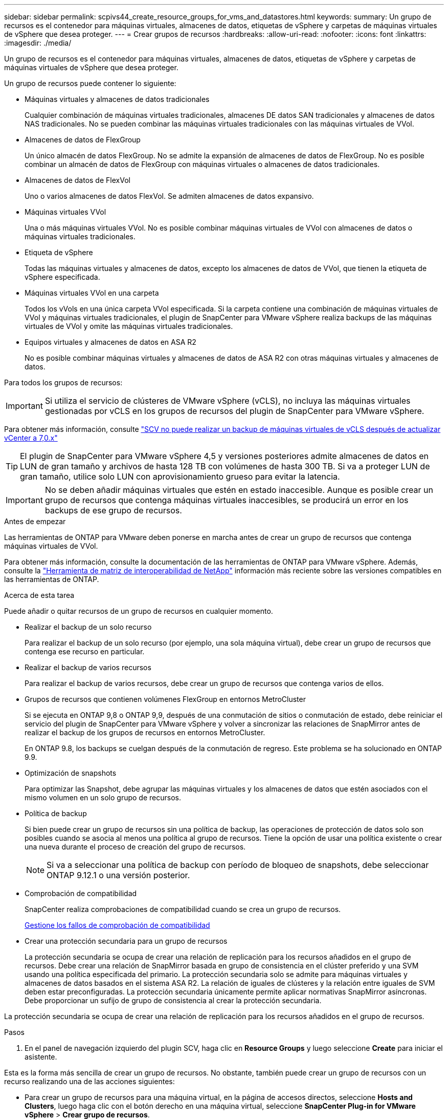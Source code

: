 ---
sidebar: sidebar 
permalink: scpivs44_create_resource_groups_for_vms_and_datastores.html 
keywords:  
summary: Un grupo de recursos es el contenedor para máquinas virtuales, almacenes de datos, etiquetas de vSphere y carpetas de máquinas virtuales de vSphere que desea proteger. 
---
= Crear grupos de recursos
:hardbreaks:
:allow-uri-read: 
:nofooter: 
:icons: font
:linkattrs: 
:imagesdir: ./media/


[role="lead"]
Un grupo de recursos es el contenedor para máquinas virtuales, almacenes de datos, etiquetas de vSphere y carpetas de máquinas virtuales de vSphere que desea proteger.

Un grupo de recursos puede contener lo siguiente:

* Máquinas virtuales y almacenes de datos tradicionales
+
Cualquier combinación de máquinas virtuales tradicionales, almacenes DE datos SAN tradicionales y almacenes de datos NAS tradicionales. No se pueden combinar las máquinas virtuales tradicionales con las máquinas virtuales de VVol.

* Almacenes de datos de FlexGroup
+
Un único almacén de datos FlexGroup. No se admite la expansión de almacenes de datos de FlexGroup. No es posible combinar un almacén de datos de FlexGroup con máquinas virtuales o almacenes de datos tradicionales.

* Almacenes de datos de FlexVol
+
Uno o varios almacenes de datos FlexVol. Se admiten almacenes de datos expansivo.

* Máquinas virtuales VVol
+
Una o más máquinas virtuales VVol. No es posible combinar máquinas virtuales de VVol con almacenes de datos o máquinas virtuales tradicionales.

* Etiqueta de vSphere
+
Todas las máquinas virtuales y almacenes de datos, excepto los almacenes de datos de VVol, que tienen la etiqueta de vSphere especificada.

* Máquinas virtuales VVol en una carpeta
+
Todos los vVols en una única carpeta VVol especificada. Si la carpeta contiene una combinación de máquinas virtuales de VVol y máquinas virtuales tradicionales, el plugin de SnapCenter para VMware vSphere realiza backups de las máquinas virtuales de VVol y omite las máquinas virtuales tradicionales.

* Equipos virtuales y almacenes de datos en ASA R2
+
No es posible combinar máquinas virtuales y almacenes de datos de ASA R2 con otras máquinas virtuales y almacenes de datos.



Para todos los grupos de recursos:


IMPORTANT: Si utiliza el servicio de clústeres de VMware vSphere (vCLS), no incluya las máquinas virtuales gestionadas por vCLS en los grupos de recursos del plugin de SnapCenter para VMware vSphere.

Para obtener más información, consulte https://kb.netapp.com/data-mgmt/SnapCenter/SC_KBs/SCV_unable_to_backup_vCLS_VMs_after_updating_vCenter_to_7.0.x["SCV no puede realizar un backup de máquinas virtuales de vCLS después de actualizar vCenter a 7,0.x"]


TIP: El plugin de SnapCenter para VMware vSphere 4,5 y versiones posteriores admite almacenes de datos en LUN de gran tamaño y archivos de hasta 128 TB con volúmenes de hasta 300 TB. Si va a proteger LUN de gran tamaño, utilice solo LUN con aprovisionamiento grueso para evitar la latencia.


IMPORTANT: No se deben añadir máquinas virtuales que estén en estado inaccesible. Aunque es posible crear un grupo de recursos que contenga máquinas virtuales inaccesibles, se producirá un error en los backups de ese grupo de recursos.

.Antes de empezar
Las herramientas de ONTAP para VMware deben ponerse en marcha antes de crear un grupo de recursos que contenga máquinas virtuales de VVol.

Para obtener más información, consulte la documentación de las herramientas de ONTAP para VMware vSphere. Además, consulte la https://imt.netapp.com/matrix/imt.jsp?components=121034;&solution=1517&isHWU&src=IMT["Herramienta de matriz de interoperabilidad de NetApp"^] información más reciente sobre las versiones compatibles en las herramientas de ONTAP.

.Acerca de esta tarea
Puede añadir o quitar recursos de un grupo de recursos en cualquier momento.

* Realizar el backup de un solo recurso
+
Para realizar el backup de un solo recurso (por ejemplo, una sola máquina virtual), debe crear un grupo de recursos que contenga ese recurso en particular.

* Realizar el backup de varios recursos
+
Para realizar el backup de varios recursos, debe crear un grupo de recursos que contenga varios de ellos.

* Grupos de recursos que contienen volúmenes FlexGroup en entornos MetroCluster
+
Si se ejecuta en ONTAP 9,8 o ONTAP 9,9, después de una conmutación de sitios o conmutación de estado, debe reiniciar el servicio del plugin de SnapCenter para VMware vSphere y volver a sincronizar las relaciones de SnapMirror antes de realizar el backup de los grupos de recursos en entornos MetroCluster.

+
En ONTAP 9.8, los backups se cuelgan después de la conmutación de regreso. Este problema se ha solucionado en ONTAP 9.9.

* Optimización de snapshots
+
Para optimizar las Snapshot, debe agrupar las máquinas virtuales y los almacenes de datos que estén asociados con el mismo volumen en un solo grupo de recursos.

* Política de backup
+
Si bien puede crear un grupo de recursos sin una política de backup, las operaciones de protección de datos solo son posibles cuando se asocia al menos una política al grupo de recursos. Tiene la opción de usar una política existente o crear una nueva durante el proceso de creación del grupo de recursos.

+

NOTE: Si va a seleccionar una política de backup con período de bloqueo de snapshots, debe seleccionar ONTAP 9.12.1 o una versión posterior.

* Comprobación de compatibilidad
+
SnapCenter realiza comprobaciones de compatibilidad cuando se crea un grupo de recursos.

+
<<Gestione los fallos de comprobación de compatibilidad>>

* Crear una protección secundaria para un grupo de recursos
+
La protección secundaria se ocupa de crear una relación de replicación para los recursos añadidos en el grupo de recursos. Debe crear una relación de SnapMirror basada en grupo de consistencia en el clúster preferido y una SVM usando una política especificada del primario. La protección secundaria solo se admite para máquinas virtuales y almacenes de datos basados en el sistema ASA R2. La relación de iguales de clústeres y la relación entre iguales de SVM deben estar preconfiguradas. La protección secundaria únicamente permite aplicar normativas SnapMirror asíncronas. Debe proporcionar un sufijo de grupo de consistencia al crear la protección secundaria.



La protección secundaria se ocupa de crear una relación de replicación para los recursos añadidos en el grupo de recursos.

.Pasos
. En el panel de navegación izquierdo del plugin SCV, haga clic en *Resource Groups* y luego seleccione *Create* para iniciar el asistente.


Esta es la forma más sencilla de crear un grupo de recursos. No obstante, también puede crear un grupo de recursos con un recurso realizando una de las acciones siguientes:

* Para crear un grupo de recursos para una máquina virtual, en la página de accesos directos, seleccione *Hosts and Clusters*, luego haga clic con el botón derecho en una máquina virtual, seleccione *SnapCenter Plug-in for VMware vSphere* > *Crear grupo de recursos*.
* Para crear un grupo de recursos para un almacén de datos, en la página de accesos directos, seleccione *Hosts and Clusters*, luego haga clic con el botón derecho en un almacén de datos, seleccione *Plugin de SnapCenter para VMware vSphere* > *Crear grupo de recursos*.
+
.. En la página *Información general y notificación* del asistente, haga lo siguiente:
+
|===
| Para este campo… | Haga esto… 


| VCenter Server | Seleccione una instancia de vCenter Server. 


| Nombre | Escriba un nombre para el grupo de recursos. No utilice los siguientes caracteres especiales en nombres de equipos virtuales, almacenes de datos, políticas, backups o grupos de recursos: % & * $ # @ ! \ / : * ? " < > - [barra vertical] ; ' , . Se permite el carácter de guion bajo (_). Los nombres de máquinas virtuales o almacenes de datos con caracteres especiales se truncarán, lo que dificulta la búsqueda de un backup concreto. En el modo vinculado, cada vCenter tiene un repositorio del plugin de SnapCenter para VMware vSphere separado. Por lo tanto, se pueden usar nombres duplicados en vCenter. 


| Descripción | Especifique una descripción del grupo de recursos. 


| Notificación | Seleccione cuándo desea recibir notificaciones acerca de las operaciones en este grupo de recursos: Error o advertencias: Enviar notificación solo para errores y advertencias errores: Enviar notificación solo siempre para errores: Enviar notificación para todos los tipos de mensajes nunca: No enviar notificación 


| Enviar correo electrónico desde | Especifique la dirección de correo electrónico desde la que desee enviar la notificación. 


| Envíe un correo electrónico a. | Especifique la dirección de correo electrónico de la persona a la que quiera enviar la notificación. En el caso de que haya varios destinatarios, utilice comas para separar las direcciones de correo electrónico. 


| Asunto del correo electrónico | Especifique el asunto para los correos electrónicos de notificación. 


| Nombre de la snapshot más reciente  a| 
Si desea que el sufijo “_recent” se agregue a la última instantánea, marque esta casilla. El sufijo “_Recent” reemplaza la fecha y la Marca de hora.


NOTE: A. `_recent` el backup se crea para cada política que se asocia a un grupo de recursos. Por lo tanto, un grupo de recursos con varias políticas tendrá múltiples `_recent` completos. No cambie el nombre manualmente `_recent` completos.


NOTE: El sistema de almacenamiento ASA R2 no admite el cambio de nombre de las snapshots y, como resultado, no se admiten las funciones de nombre de snapshots _recent de SCV.



| Formato de snapshot personalizado  a| 
Si desea usar un formato personalizado para los nombres de snapshots, marque esta casilla e introduzca el formato del nombre.

*** De forma predeterminada, esta función está deshabilitada.
*** Los nombres de instantáneas predeterminados usan el formato `<ResourceGroup>_<Date-TimeStamp>`, sin embargo, puede especificar un formato personalizado con las variables $ResourceGroup, $Policy, $hostname, $ScheduleType y $CustomText. Utilice la lista desplegable del campo de nombre personalizado para seleccionar las variables que desea utilizar y el orden en el que se utilizan. Si selecciona $CustomText, el formato del nombre es `<CustomName>_<Date-TimeStamp>`. Introduzca el texto personalizado en el cuadro adicional que se proporciona. [NOTA]: Si también selecciona el sufijo “_recent”, debe asegurarse de que los nombres de snapshot personalizados serán únicos en el almacén de datos, por lo tanto, debe agregar las variables $ResourceGroup y $Policy al nombre.
*** Caracteres especiales para caracteres especiales en nombres, siga las mismas directrices que se indican para el campo Nombre.


|===
.. En la página *Recursos*, haga lo siguiente:
+
|===
| Para este campo… | Haga esto… 


| Ámbito | Seleccione el tipo de recurso que desea proteger:
* Almacenes de datos (todas las máquinas virtuales tradicionales en uno o más almacenes de datos especificados). No se puede seleccionar un almacén de datos de VVol.
* Máquinas virtuales (máquinas virtuales VVol o máquinas virtuales individuales; en el campo, debe navegar hasta el almacén de datos que contiene las máquinas virtuales o VVol).
No es posible seleccionar máquinas virtuales individuales en un almacén de datos de FlexGroup.
* Etiquetas
La protección de almacenes de datos basada en etiquetas solo se admite para almacenes de datos NFS y VMFS, así como para máquinas virtuales y máquinas virtuales VVol.
* Carpeta VM (todas las VM VVol en una carpeta especificada; en el campo emergente debe navegar al centro de datos en el que se encuentra la carpeta) 


| Centro de datos | Desplácese hasta las máquinas virtuales o los almacenes de datos o la carpeta que desea añadir.
Los nombres de máquinas virtuales y almacenes de datos de un grupo de recursos deben ser únicos. 


| Entidades disponibles | Seleccione los recursos que desea proteger y, a continuación, haga clic en *>* para mover las selecciones a la lista Selected Entities. 
|===
+
Al hacer clic en *Siguiente*, el sistema comprueba primero que SnapCenter gestiona y es compatible con el almacenamiento en el que se encuentran los recursos seleccionados.

+
Si aparece el mensaje `Selected <resource-name> is not SnapCenter compatible` , significa que el recurso seleccionado no es compatible con SnapCenter.

+
Para excluir globalmente uno o varios almacenes de datos de los backups, debe especificar los nombres de almacén de datos en `global.ds.exclusion.pattern` la propiedad en `scbr.override` el archivo de configuración. Consulte link:scpivs44_properties_you_can_override.html["Propiedades que se pueden anular"].

.. En la página *Spanning disks*, seleccione una opción para máquinas virtuales con varios VMDK en varios almacenes de datos:
+
*** Always exclude all spanning datastores (este es el comportamiento predeterminado para los almacenes de datos).
*** Always include all spanning datastores (este es el comportamiento predeterminados para las máquinas virtuales).
*** Seleccione manualmente los almacenes de datos de expansión que se incluirán
+
Las máquinas virtuales por expansión no son compatibles con los almacenes de datos FlexGroup y VVol.



.. En la página *Policies*, seleccione o cree una o más políticas de copia de seguridad, como se muestra en la siguiente tabla:
+
|===
| Para usar… | Haga esto… 


| Una política existente | Seleccione una o más políticas de la lista. La protección secundaria se aplica a políticas nuevas y existentes en las que ha seleccionado tanto actualizaciones de SnapMirror como de SnapVault. 


| Una política nueva  a| 
... Seleccione *Crear*.
... Complete el asistente New Backup Policy para volver al asistente Create Resource Group.


|===
+
En Linked Mode, la lista incluye políticas en todas las instancias de vCenter vinculadas. Debe seleccionar una política que esté en la misma instancia de vCenter que el grupo de recursos.

.. En la página *Protección secundaria*, la lista de recursos seleccionados se muestra con su estado de protección. Para proteger los recursos no protegidos, seleccione el tipo de política de replicación, el sufijo del grupo de consistencia, el clúster de destino y la SVM de destino en el menú desplegable. Al crear un grupo de recursos, se crea un trabajo independiente para protección secundaria, y puede verlo en la ventana de supervisión del trabajo.




|===
| Campos | Descripción 


| Nombre de la política de replicación | Nombre de la política de SnapMirror. Solo se admiten las políticas secundarias *Asynchronous* y *Mirror and Vault*. 


| Sufijo del grupo de consistencia | Una configuración de destino utilizada para adjuntar al grupo de coherencia primario para formar el nombre del grupo de consistencia de destino. Por ejemplo: Si el nombre del grupo de consistencia primario es sccg_2024-11-28_120918 e introduce _dest como sufijo, el grupo de consistencia secundario se creará como sccg_2024-11-28_120918_dest. El sufijo solo se aplica a los grupos de consistencia sin protección. 


| Clúster de destino | Para todas las unidades de almacenamiento sin proteger, SCV muestra nombres de los clústeres entre iguales en el menú desplegable. Si el almacenamiento añadido a SCV se encuentra en el ámbito de SVM, debido a la limitación de ONTAP, se muestra el ID de clúster en lugar del nombre. 


| SVM de destino | Para todas las unidades de almacenamiento sin proteger, SCV muestra nombres de SVM entre iguales. Cluster and SVM se eligen automáticamente cuando se selecciona una de las unidades de almacenamiento que forma parte del grupo de coherencia. Lo mismo se aplica a todas las demás unidades de almacenamiento del mismo grupo de consistencia. 


| Recursos secundarios protegidos | Para todas las unidades de almacenamiento protegidas de los recursos que se añaden en la página de recursos, se muestran los detalles de las relaciones secundarias, incluidos el clúster, la SVM y el tipo de replicación. 
|===
image:secondary_protection.png["Crear grupo de recursos"]

. En la página *programaciones*, configure el programa de copia de seguridad para cada directiva seleccionada.
+
En el campo Hora de inicio, introduzca una fecha y hora distintas a cero. La fecha debe tener el formato `day/month/year`.

+
Cuando selecciona un número de días en cada campo, las copias de seguridad se realizan el día 1 del mes y, a continuación, en cada intervalo especificado. Por ejemplo, si selecciona la opción *cada 2 días*, las copias de seguridad se realizan en el día 1, 3, 5, 7, etc. a lo largo del mes, independientemente de si la fecha de inicio es par o impar.

+
Debe rellenar todos los campos. El plugin de SnapCenter para VMware vSphere crea programaciones en la zona horaria en la que se implementa el plugin de SnapCenter para VMware vSphere. Puede modificar la zona horaria mediante la interfaz gráfica de usuario del plugin de SnapCenter para VMware vSphere.

+
link:scpivs44_modify_the_time_zones.html["Modifique las zonas horarias para los backups"].

. Revise el resumen y luego haga clic en *Finalizar*. A partir de SCV 6,1, los recursos de la protección secundaria para los sistemas ASA R2 se pueden ver en la página de resumen.
+
Antes de hacer clic en *Finalizar*, puede volver a cualquier página del asistente y cambiar la información.

+
Después de hacer clic en *Finalizar*, el nuevo grupo de recursos se agrega a la lista de grupos de recursos.

+

NOTE: Si la operación de inactividad falla para alguna de las máquinas virtuales del backup, el backup se Marca como no coherente con la máquina virtual aunque la política seleccionada tenga seleccionada la consistencia de la máquina virtual. En este caso, es posible que algunas de las máquinas virtuales se hayan inactivo correctamente.





== Gestione los fallos de comprobación de compatibilidad

SnapCenter realiza comprobaciones de compatibilidad cuando se intenta crear un grupo de recursos.

Estos pueden ser los motivos de la incompatibilidad:

* Los VMDK están en un almacenamiento no compatible; por ejemplo, en un sistema ONTAP que funciona en modo 7-Mode o en un dispositivo distinto de ONTAP.
* Un almacén de datos se encuentra en un almacenamiento de NetApp que funciona con Clustered Data ONTAP 8.2.1 o una versión anterior.
+
SnapCenter versión 4.x es compatible con ONTAP 8.3.1 y versiones posteriores.

+
El plugin de SnapCenter para VMware vSphere no realiza comprobaciones de compatibilidad para todas las versiones de ONTAP; solamente para las versiones 8.2.1 y anteriores de ONTAP. Por lo tanto, consulte siempre https://imt.netapp.com/matrix/imt.jsp?components=121034;&solution=1517&isHWU&src=IMT["Herramienta de matriz de interoperabilidad de NetApp (IMT)"^] la información más reciente sobre el soporte de SnapCenter.

* Un dispositivo PCI compartido está conectado a una máquina virtual.
* La dirección IP preferida no está configurada en SnapCenter.
* No añadió la dirección IP de gestión de la máquina virtual de almacenamiento (SVM) a SnapCenter.
* El equipo virtual de almacenamiento no está inactivo.


Para corregir un error de compatibilidad, realice lo siguiente:

. Asegúrese de que la máquina virtual de almacenamiento esté en funcionamiento.
. Compruebe que el sistema de almacenamiento donde están ubicadas las máquinas virtuales se haya añadido al inventario del plugin de SnapCenter para VMware vSphere.
. Asegúrese de que la máquina virtual de almacenamiento se haya añadido a SnapCenter. Use la opción Add Storage system en la interfaz gráfica de usuario del cliente de VMware vSphere.
. Si hay máquinas virtuales en expansión con VMDK tanto en almacenes de datos de NetApp como en almacenes de datos de terceros, mueva los VMDK a almacenes de datos de NetApp.

